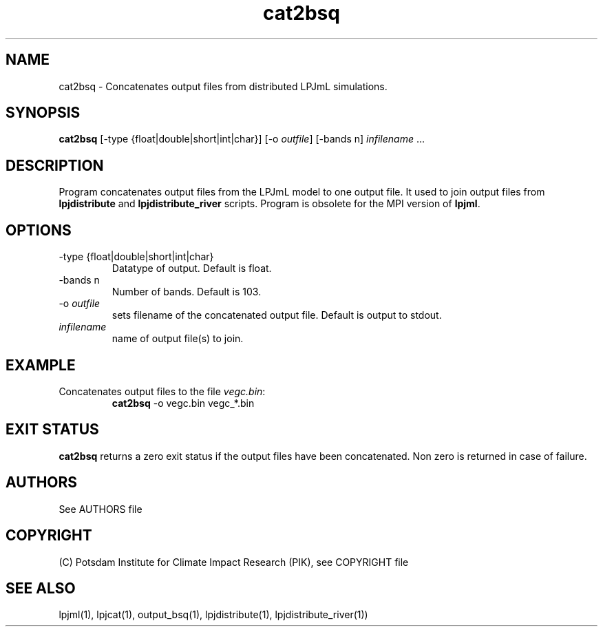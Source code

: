 .TH cat2bsq 1  "October 10, 2008" "version 3.4.019" "USER COMMANDS"
.SH NAME
cat2bsq \- Concatenates output files from distributed LPJmL simulations.
.SH SYNOPSIS
.B cat2bsq 
[-type {float|double|short|int|char}] [-o \fIoutfile\fP] [-bands n] \fIinfilename\fP ...
.SH DESCRIPTION
Program concatenates output files from the LPJmL model to one output file. It used to join output files from
.B
lpjdistribute
and
.B lpjdistribute_river
scripts.  Program is obsolete for the MPI version of \fBlpjml\fP.
.SH OPTIONS
.TP 
\-type {float|double|short|int|char}
Datatype of output. Default is float.
.TP 
\-bands n
Number of bands. Default is 103.
.TP
\-o \fIoutfile\fP
sets filename of the concatenated output file. Default is output to stdout.
.TP
.I infilename
name of output file(s) to join.
.SH EXAMPLE
.TP
Concatenates output files to the file \fIvegc.bin\fP:
.B cat2bsq
\-o vegc.bin vegc_*.bin
.PP

.SH EXIT STATUS
.B cat2bsq 
returns a zero exit status if the output files have been concatenated.
Non zero is returned in case of failure.

.SH AUTHORS

See AUTHORS file

.SH COPYRIGHT

(C) Potsdam Institute for Climate Impact Research (PIK), see COPYRIGHT file

.SH SEE ALSO
lpjml(1), lpjcat(1), output_bsq(1), lpjdistribute(1), lpjdistribute_river(1))
